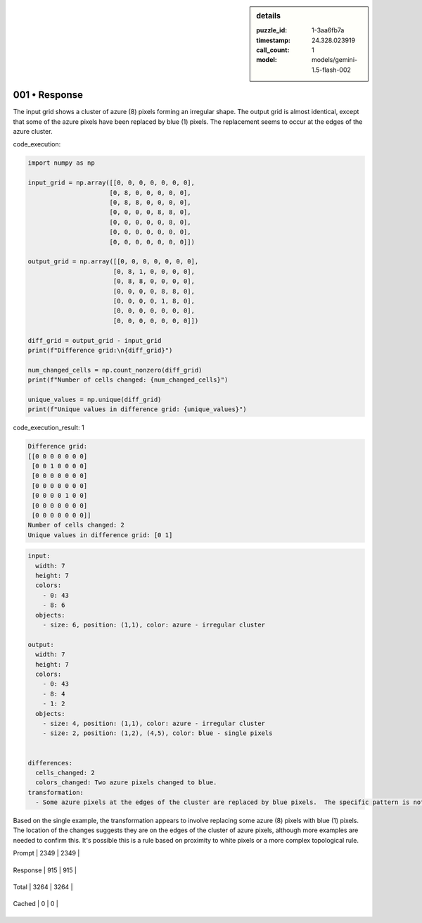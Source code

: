 .. sidebar:: details

   :puzzle_id: 1-3aa6fb7a
   :timestamp: 24.328.023919
   :call_count: 1
   
   :model: models/gemini-1.5-flash-002
   

==============
001 • Response
==============


    

The input grid shows a cluster of azure (8) pixels forming an irregular shape.  The output grid is almost identical, except that some of the azure pixels have been replaced by blue (1) pixels. The replacement seems to occur at the edges of the azure cluster.


    


    

code_execution:


    


    

.. code-block:: python


   import numpy as np

   input_grid = np.array([[0, 0, 0, 0, 0, 0, 0],
                         [0, 8, 0, 0, 0, 0, 0],
                         [0, 8, 8, 0, 0, 0, 0],
                         [0, 0, 0, 0, 8, 8, 0],
                         [0, 0, 0, 0, 0, 8, 0],
                         [0, 0, 0, 0, 0, 0, 0],
                         [0, 0, 0, 0, 0, 0, 0]])

   output_grid = np.array([[0, 0, 0, 0, 0, 0, 0],
                          [0, 8, 1, 0, 0, 0, 0],
                          [0, 8, 8, 0, 0, 0, 0],
                          [0, 0, 0, 0, 8, 8, 0],
                          [0, 0, 0, 0, 1, 8, 0],
                          [0, 0, 0, 0, 0, 0, 0],
                          [0, 0, 0, 0, 0, 0, 0]])

   diff_grid = output_grid - input_grid
   print(f"Difference grid:\n{diff_grid}")

   num_changed_cells = np.count_nonzero(diff_grid)
   print(f"Number of cells changed: {num_changed_cells}")

   unique_values = np.unique(diff_grid)
   print(f"Unique values in difference grid: {unique_values}")


    


    

code_execution_result: 1


    


    

.. code-block::

   Difference grid:
   [[0 0 0 0 0 0 0]
    [0 0 1 0 0 0 0]
    [0 0 0 0 0 0 0]
    [0 0 0 0 0 0 0]
    [0 0 0 0 1 0 0]
    [0 0 0 0 0 0 0]
    [0 0 0 0 0 0 0]]
   Number of cells changed: 2
   Unique values in difference grid: [0 1]


    


    

.. code-block:: yaml

   input:
     width: 7
     height: 7
     colors:
       - 0: 43
       - 8: 6
     objects:
       - size: 6, position: (1,1), color: azure - irregular cluster

   output:
     width: 7
     height: 7
     colors:
       - 0: 43
       - 8: 4
       - 1: 2
     objects:
       - size: 4, position: (1,1), color: azure - irregular cluster
       - size: 2, position: (1,2), (4,5), color: blue - single pixels


   differences:
     cells_changed: 2
     colors_changed: Two azure pixels changed to blue.
   transformation:
     - Some azure pixels at the edges of the cluster are replaced by blue pixels.  The specific pattern is not easily determined from this single example.

Based on the single example, the transformation appears to involve replacing some azure (8) pixels with blue (1) pixels. The location of the changes suggests they are on the edges of the cluster of azure pixels, although more examples are needed to confirm this.  It's possible this is a rule based on proximity to white pixels or a more complex topological rule.


    




+----------------+--------------+
| Timing         |      Seconds |
+================+==============+
| Response Time  | 9.185 |
+----------------+--------------+
| Total Elapsed  | 9.264 |
+----------------+--------------+




+----------------+--------------+-------------+
| Token Type     | Current Call |  Total Used |
+================+==============+=============+

| Prompt | 2349 | 2349 |
+----------------+--------------+-------------+

| Response | 915 | 915 |
+----------------+--------------+-------------+

| Total | 3264 | 3264 |
+----------------+--------------+-------------+

| Cached | 0 | 0 |
+----------------+--------------+-------------+


